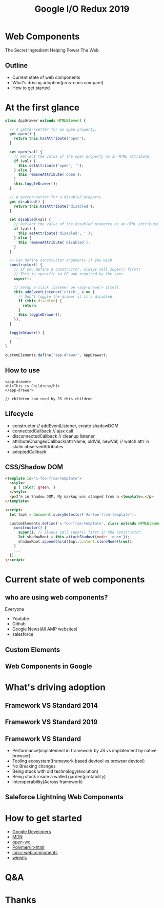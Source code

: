 #+REVEAL_ROOT: https://cdn.jsdelivr.net/reveal.js/3.0.0/
#+TITLE: Google I/O Redux 2019
#+Email: mail@liyaodong.com
#+Date:
#+Author:
#+OPTIONS: timestamp:nil, toc:nil, reveal_title_slide:nil, num:nil, reveal_history:true,
#+REVEAL_TRANS: concave
#+REVEAL_EXTRA_CSS: ./google_io.css
#+EXPORT_FILE_NAME: ../docs/web-components.html

* Web Components
  :PROPERTIES:
  :reveal_background: #ffffff
  :END:
  The Secret Ingredient Helping Power The Web
  #+REVEAL_HTML: <img class="stretch" src="./hashtag.gif">
** Outline
   - Current state of web components
   - What's driving adoption(pros-cons compare)
   - How to get started
* At the first glance
#+BEGIN_SRC javascript
class AppDrawer extends HTMLElement {

  // A getter/setter for an open property.
  get open() {
    return this.hasAttribute('open');
  }

  set open(val) {
    // Reflect the value of the open property as an HTML attribute.
    if (val) {
      this.setAttribute('open', '');
    } else {
      this.removeAttribute('open');
    }
    this.toggleDrawer();
  }

  // A getter/setter for a disabled property.
  get disabled() {
    return this.hasAttribute('disabled');
  }

  set disabled(val) {
    // Reflect the value of the disabled property as an HTML attribute.
    if (val) {
      this.setAttribute('disabled', '');
    } else {
      this.removeAttribute('disabled');
    }
  }

  // Can define constructor arguments if you wish.
  constructor() {
    // If you define a constructor, always call super() first!
    // This is specific to CE and required by the spec.
    super();

    // Setup a click listener on <app-drawer> itself.
    this.addEventListener('click', e => {
      // Don't toggle the drawer if it's disabled.
      if (this.disabled) {
        return;
      }
      this.toggleDrawer();
    });
  }

  toggleDrawer() {
    ...
  }
}

customElements.define('app-drawer', AppDrawer);
#+END_SRC
** How to use
#+BEGIN_SRC
<app-drawer>
<h1>This is Children</h1>
</app-drawer>

// children can read by JS this.children
#+END_SRC
** Lifecycle
- constructor // addEventListener, create shadowDOM
- connectedCallback // ajax call
- disconnectedCallback // cleanup listener
- attributeChangedCallback(attrName, oldVal, newVal) // watch attr in static observedAttributes
- adoptedCallback
** CSS/Shadow DOM
#+BEGIN_SRC html
<template id="x-foo-from-template">
  <style>
    p { color: green; }
  </style>
  <p>I'm in Shadow DOM. My markup was stamped from a <template>.</p>
</template>

<script>
  let tmpl = document.querySelector('#x-foo-from-template');

  customElements.define('x-foo-from-template', class extends HTMLElement {
    constructor() {
      super(); // always call super() first in the constructor.
      let shadowRoot = this.attachShadow({mode: 'open'});
      shadowRoot.appendChild(tmpl.content.cloneNode(true));
    }
    ...
  });
</script>
#+END_SRC
* Current state of web components
** who are using web components?
   Everyone
   - Youtube
   - Github
   - Google News(All AMP websites)
   - salesforce
** Custom Elements
  #+REVEAL_HTML: <img class="stretch" src="./custom-element.jpg">
** Web Components in Google
  #+REVEAL_HTML: <img class="stretch" src="webcomponents-in-google.jpg">
* What's driving adoption
** Framework VS Standard 2014
  #+REVEAL_HTML: <img class="stretch" src="https://d259t2jj6zp7qm.cloudfront.net/images/c_scale%2Cw_800-webstack_2014_plain_kovxlr.png">
** Framework VS Standard 2019
  #+REVEAL_HTML: <img class="stretch" src="https://d12fd6m9xo0jeo.cloudfront.net/f30e3522-04e3-4893-870d-d9d0c1935430.png">
** Framework VS Standard
- Performance(implatement in framework by JS vs implatement by native browser)
- Tooling ecosystem(framework based devtool vs browser devtool)
- No Breaking changes
- Being stuck with old technology(evolution)
- Being stuck inside a walled garden(protability)
- Interoperability(Across framework)
** Saleforce Lightning Web Components
  #+REVEAL_HTML: <a href="https://developer.salesforce.com/blogs/2018/12/introducing-lightning-web-components.html" target="_blank">Introducing lightning web components</a>
  #+REVEAL_HTML: <img class="stretch" src="./lwc.jpg">
* How to get started
  - [[https://developers.google.com/web/fundamentals/web-components/][Google Developers]]
  - [[https://developer.mozilla.org/en-US/docs/Web/Web_Components][MDN]]
  - [[https://open-wc.org/guide/#quickstart][open-wc]]
  - [[https://lit-html.polymer-project.org/][Polymer/lit-html]]
  - [[https://ionicframework.com/docs/][ionic-webcomponents]]
  - [[https://wiredjs.com/showcase.html][wiredjs]]
* Q&A
* Thanks
